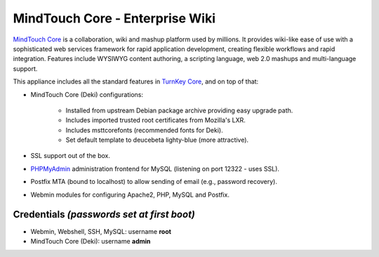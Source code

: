MindTouch Core - Enterprise Wiki
================================

`MindTouch Core`_ is a collaboration, wiki and mashup platform used by
millions. It provides wiki-like ease of use with a sophisticated web
services framework for rapid application development, creating flexible
workflows and rapid integration. Features include WYSIWYG content
authoring, a scripting language, web 2.0 mashups and multi-language
support.

This appliance includes all the standard features in `TurnKey Core`_,
and on top of that:

- MindTouch Core (Deki) configurations:

   - Installed from upstream Debian package archive providing easy
     upgrade path.
   - Includes imported trusted root certificates from Mozilla's LXR.
   - Includes msttcorefonts (recommended fonts for Deki).
   - Set default template to deucebeta lighty-blue (more attractive).

- SSL support out of the box.
- `PHPMyAdmin`_ administration frontend for MySQL (listening on port
  12322 - uses SSL).
- Postfix MTA (bound to localhost) to allow sending of email (e.g.,
  password recovery).
- Webmin modules for configuring Apache2, PHP, MySQL and Postfix.

Credentials *(passwords set at first boot)*
-------------------------------------------

-  Webmin, Webshell, SSH, MySQL: username **root**
-  MindTouch Core (Deki): username **admin**


.. _MindTouch Core: http://www.mindtouch.com
.. _TurnKey Core: http://www.turnkeylinux.org/core
.. _PHPMyAdmin: http://www.phpmyadmin.net

